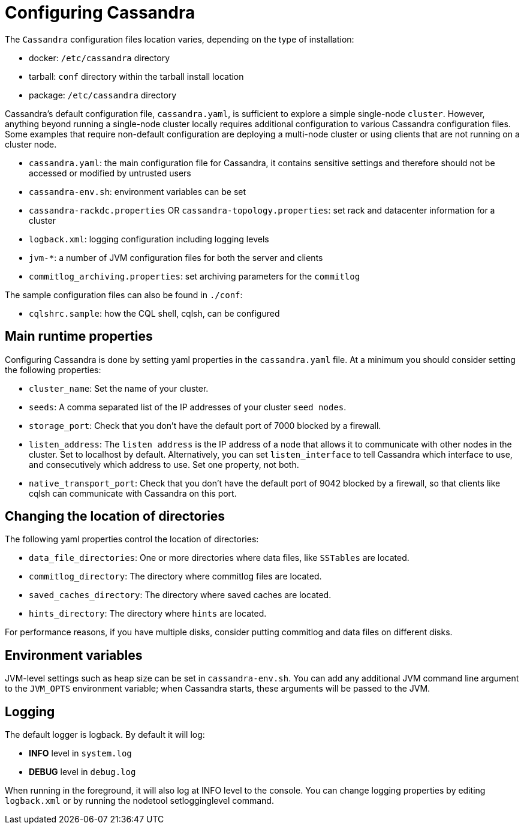 = Configuring Cassandra

The `Cassandra` configuration files location varies, depending on the
type of installation:

* docker: `/etc/cassandra` directory
* tarball: `conf` directory within the tarball install location
* package: `/etc/cassandra` directory

Cassandra's default configuration file, `cassandra.yaml`, is sufficient
to explore a simple single-node `cluster`. However, anything beyond
running a single-node cluster locally requires additional configuration
to various Cassandra configuration files. Some examples that require
non-default configuration are deploying a multi-node cluster or using
clients that are not running on a cluster node.

* `cassandra.yaml`: the main configuration file for Cassandra, it contains sensitive settings and therefore should not be accessed or modified by untrusted users
* `cassandra-env.sh`: environment variables can be set
* `cassandra-rackdc.properties` OR `cassandra-topology.properties`: set
rack and datacenter information for a cluster
* `logback.xml`: logging configuration including logging levels
* `jvm-*`: a number of JVM configuration files for both the server and
clients
* `commitlog_archiving.properties`: set archiving parameters for the
`commitlog`

The sample configuration files can also be found in `./conf`:

* `cqlshrc.sample`: how the CQL shell, cqlsh, can be configured

== Main runtime properties

Configuring Cassandra is done by setting yaml properties in the
`cassandra.yaml` file. At a minimum you should consider setting the
following properties:

* `cluster_name`: Set the name of your cluster.
* `seeds`: A comma separated list of the IP addresses of your cluster
`seed nodes`.
* `storage_port`: Check that you don't have the default port of 7000
blocked by a firewall.
* `listen_address`: The `listen address` is the IP address of a node
that allows it to communicate with other nodes in the cluster. Set to
[.title-ref]#localhost# by default. Alternatively, you can set
`listen_interface` to tell Cassandra which interface to use, and
consecutively which address to use. Set one property, not both.
* `native_transport_port`: Check that you don't have the default port of
9042 blocked by a firewall, so that clients like cqlsh can communicate
with Cassandra on this port.

== Changing the location of directories

The following yaml properties control the location of directories:

* `data_file_directories`: One or more directories where data files,
like `SSTables` are located.
* `commitlog_directory`: The directory where commitlog files are
located.
* `saved_caches_directory`: The directory where saved caches are
located.
* `hints_directory`: The directory where `hints` are located.

For performance reasons, if you have multiple disks, consider putting
commitlog and data files on different disks.

== Environment variables

JVM-level settings such as heap size can be set in `cassandra-env.sh`.
You can add any additional JVM command line argument to the `JVM_OPTS`
environment variable; when Cassandra starts, these arguments will be
passed to the JVM.

== Logging

The default logger is [.title-ref]#logback#. By default it will log:

* *INFO* level in `system.log`
* *DEBUG* level in `debug.log`

When running in the foreground, it will also log at INFO level to the
console. You can change logging properties by editing `logback.xml` or
by running the [.title-ref]#nodetool setlogginglevel# command.
